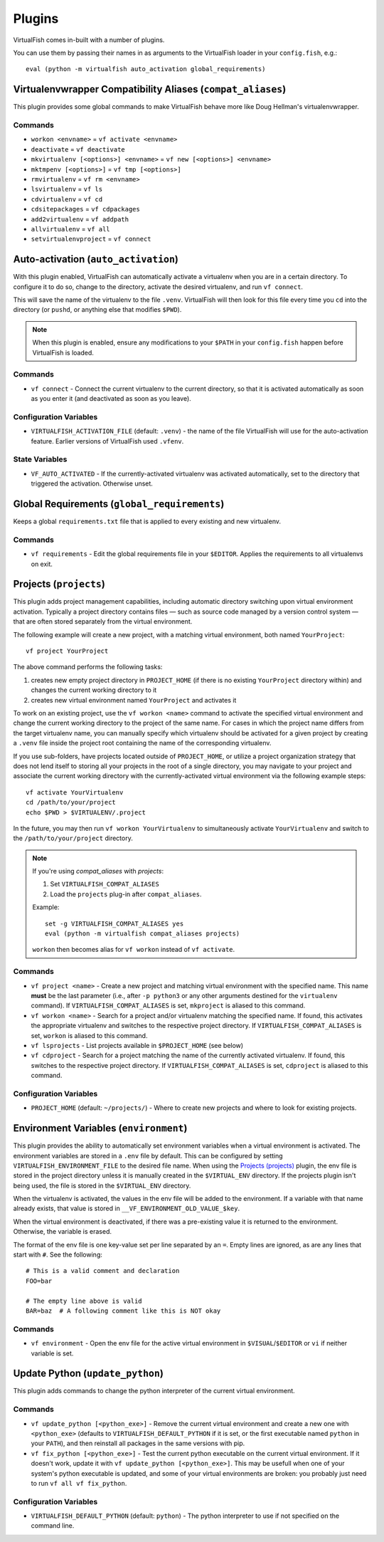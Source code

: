 Plugins
=======

VirtualFish comes in-built with a number of plugins.

You can use them by passing their names in as arguments to the VirtualFish
loader in your ``config.fish``, e.g.::

   eval (python -m virtualfish auto_activation global_requirements)

.. _compat_aliases:

Virtualenvwrapper Compatibility Aliases (``compat_aliases``)
------------------------------------------------------------

This plugin provides some global commands to make VirtualFish behave more like
Doug Hellman's virtualenvwrapper.

Commands
........


-  ``workon <envname>`` = ``vf activate <envname>``
-  ``deactivate`` = ``vf deactivate``
-  ``mkvirtualenv [<options>] <envname>`` = ``vf new [<options>] <envname>``
-  ``mktmpenv [<options>]`` = ``vf tmp [<options>]``
-  ``rmvirtualenv`` = ``vf rm <envname>``
-  ``lsvirtualenv`` = ``vf ls``
-  ``cdvirtualenv`` = ``vf cd``
-  ``cdsitepackages`` = ``vf cdpackages``
-  ``add2virtualenv`` = ``vf addpath``
-  ``allvirtualenv`` = ``vf all``
-  ``setvirtualenvproject`` = ``vf connect``


.. _auto_activation:

Auto-activation (``auto_activation``)
--------------------------------------

With this plugin enabled,
VirtualFish can automatically activate a virtualenv when you are in a
certain directory. To configure it to do so, change to the directory,
activate the desired virtualenv, and run ``vf connect``.

This will save the name of the virtualenv to the file ``.venv``. VirtualFish
will then look for this file every time you ``cd`` into the directory (or
``pushd``, or anything else that modifies ``$PWD``).


.. note::

    When this plugin is enabled, ensure any modifications to your ``$PATH`` in
    your ``config.fish`` happen before VirtualFish is loaded.

Commands
........

-  ``vf connect`` - Connect the current virtualenv to the current
   directory, so that it is activated automatically as soon as you
   enter it (and deactivated as soon as you leave).

Configuration Variables
.......................

-  ``VIRTUALFISH_ACTIVATION_FILE`` (default: ``.venv``) - the name of
   the file VirtualFish will use for the auto-activation feature. Earlier
   versions of VirtualFish used ``.vfenv``.

State Variables
...............

-  ``VF_AUTO_ACTIVATED`` - If the currently-activated virtualenv was
   activated automatically, set to the directory that triggered the
   activation. Otherwise unset.

Global Requirements (``global_requirements``)
---------------------------------------------

Keeps a global ``requirements.txt`` file that is applied to every existing and
new virtualenv.

Commands
........

-  ``vf requirements`` - Edit the global requirements file in your
   ``$EDITOR``. Applies the requirements to all virtualenvs on exit.

Projects (``projects``)
-----------------------

This plugin adds project management capabilities, including automatic directory
switching upon virtual environment activation. Typically a project directory
contains files — such as source code managed by a version control system — that
are often stored separately from the virtual environment.

The following example will create a new project, with a matching virtual
environment, both named ``YourProject``::

    vf project YourProject

The above command performs the following tasks:

1. creates new empty project directory in ``PROJECT_HOME`` (if there is no
   existing ``YourProject`` directory within) and changes the current working
   directory to it
2. creates new virtual environment named ``YourProject`` and activates it

To work on an existing project, use the ``vf workon <name>`` command to activate
the specified virtual environment and change the current working directory to
the project of the same name. For cases in which the project name differs from
the target virtualenv name, you can manually specify which virtualenv should be
activated for a given project by creating a ``.venv`` file inside the project
root containing the name of the corresponding virtualenv.

If you use sub-folders, have projects located outside of ``PROJECT_HOME``, or
utilize a project organization strategy that does not lend itself to storing
all your projects in the root of a single directory, you may navigate to your
project and associate the current working directory with the currently-activated
virtual environment via the following example steps::

   vf activate YourVirtualenv
   cd /path/to/your/project
   echo $PWD > $VIRTUALENV/.project

In the future, you may then run ``vf workon YourVirtualenv`` to simultaneously
activate ``YourVirtualenv`` and switch to the ``/path/to/your/project``
directory.

.. note::


    If you're using *compat_aliases* with *projects*:

    1. Set ``VIRTUALFISH_COMPAT_ALIASES``
    2. Load the ``projects`` plug-in after ``compat_aliases``.

    Example:

    ::

        set -g VIRTUALFISH_COMPAT_ALIASES yes
        eval (python -m virtualfish compat_aliases projects)

    ``workon`` then becomes alias for ``vf workon`` instead of ``vf activate``.


Commands
........

-  ``vf project <name>`` - Create a new project and matching virtual environment
   with the specified name. This name **must** be the last parameter (i.e.,
   after ``-p python3`` or any other arguments destined for the ``virtualenv``
   command). If ``VIRTUALFISH_COMPAT_ALIASES`` is set, ``mkproject`` is aliased
   to this command.

-  ``vf workon <name>`` - Search for a project and/or virtualenv matching the
   specified name. If found, this activates the appropriate virtualenv and
   switches to the respective project directory. If ``VIRTUALFISH_COMPAT_ALIASES``
   is set, ``workon`` is aliased to this command.

-  ``vf lsprojects`` - List projects available in ``$PROJECT_HOME`` (see below)

-  ``vf cdproject`` - Search for a project matching the name of the currently
   activated virtualenv. If found, this switches to the respective project
   directory. If ``VIRTUALFISH_COMPAT_ALIASES`` is set, ``cdproject`` is aliased
   to this command.

Configuration Variables
.......................

-  ``PROJECT_HOME`` (default: ``~/projects/``) - Where to create new projects
   and where to look for existing projects.


Environment Variables (``environment``)
---------------------------------------

This plugin provides the ability to automatically set environment variables
when a virtual environment is activated. The environment variables are stored
in a ``.env`` file by default. This can be configured by setting
``VIRTUALFISH_ENVIRONMENT_FILE`` to the desired file name. When using the
`Projects (projects)`_ plugin, the env file is stored in the project
directory unless it is manually created in the ``$VIRTUAL_ENV`` directory. If
the projects plugin isn't being used, the file is stored in the ``$VIRTUAL_ENV``
directory.

When the virtualenv is activated, the values in the env file will be added to
the environment. If a variable with that name already exists, that value is
stored in ``__VF_ENVIRONMENT_OLD_VALUE_$key``.

When the virtual environment is deactivated, if there was a pre-existing value
it is returned to the environment. Otherwise, the variable is erased.

The format of the env file is one key-value set per line separated by an ``=``.
Empty lines are ignored, as are any lines that start with ``#``. See the
following::

    # This is a valid comment and declaration
    FOO=bar

    # The empty line above is valid
    BAR=baz  # A following comment like this is NOT okay

Commands
........

- ``vf environment`` - Open the env file for the active virtual environment in
  ``$VISUAL``/``$EDITOR`` or ``vi`` if neither variable is set.

Update Python (``update_python``)
---------------------------------

This plugin adds commands to change the python interpreter of the current
virtual environment.

Commands
........

-  ``vf update_python [<python_exe>]`` - Remove the current virtual environment
   and create a new one with ``<python_exe>`` (defaults to
   ``VIRTUALFISH_DEFAULT_PYTHON`` if it is set, or the first executable named
   ``python`` in your ``PATH``), and then reinstall all packages in the same
   versions with pip.

-  ``vf fix_python [<python_exe>]`` - Test the current python executable on the
   current virtual environment. If it doesn't work, update it with ``vf
   update_python [<python_exe>]``. This may be usefull when one of your system's
   python executable is updated, and some of your virtual environments are
   broken: you probably just need to run ``vf all vf fix_python``.

Configuration Variables
.......................

-  ``VIRTUALFISH_DEFAULT_PYTHON`` (default: ``python``) - The python interpreter
   to use if not specified on the command line.


